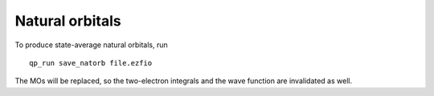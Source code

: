 Natural orbitals
================

.. TODO

To produce state-average natural orbitals, run ::

    qp_run save_natorb file.ezfio

The MOs will be replaced, so the two-electron integrals and the wave function
are invalidated as well.



